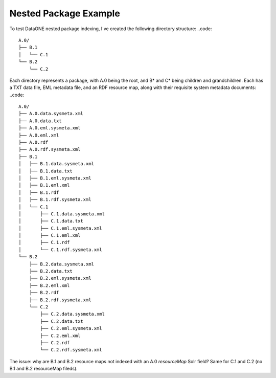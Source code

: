 Nested Package Example
======================

To test DataONE nested package indexing, I've created the following directory structure:
..code::

  A.0/
  ├── B.1
  │   └── C.1
  └── B.2
      └── C.2
      
Each directory represents a package, with A.0 being the root, and B* and C* being children and grandchildren.  Each has a TXT data file, EML metadata file, and an RDF resource map, along with their requisite system metadata documents:
..code::

  A.0/
  ├── A.0.data.sysmeta.xml
  ├── A.0.data.txt
  ├── A.0.eml.sysmeta.xml
  ├── A.0.eml.xml
  ├── A.0.rdf
  ├── A.0.rdf.sysmeta.xml
  ├── B.1
  │   ├── B.1.data.sysmeta.xml
  │   ├── B.1.data.txt
  │   ├── B.1.eml.sysmeta.xml
  │   ├── B.1.eml.xml
  │   ├── B.1.rdf
  │   ├── B.1.rdf.sysmeta.xml
  │   └── C.1
  │       ├── C.1.data.sysmeta.xml
  │       ├── C.1.data.txt
  │       ├── C.1.eml.sysmeta.xml
  │       ├── C.1.eml.xml
  │       ├── C.1.rdf
  │       └── C.1.rdf.sysmeta.xml
  └── B.2
      ├── B.2.data.sysmeta.xml
      ├── B.2.data.txt
      ├── B.2.eml.sysmeta.xml
      ├── B.2.eml.xml
      ├── B.2.rdf
      ├── B.2.rdf.sysmeta.xml
      └── C.2
          ├── C.2.data.sysmeta.xml
          ├── C.2.data.txt
          ├── C.2.eml.sysmeta.xml
          ├── C.2.eml.xml
          ├── C.2.rdf
          └── C.2.rdf.sysmeta.xml
    
The issue: why are B.1 and B.2 resource maps not indexed with an A.0 `resourceMap` Solr field? Same for C.1 and C.2 (no B.1 and B.2 resourceMap fileds).



